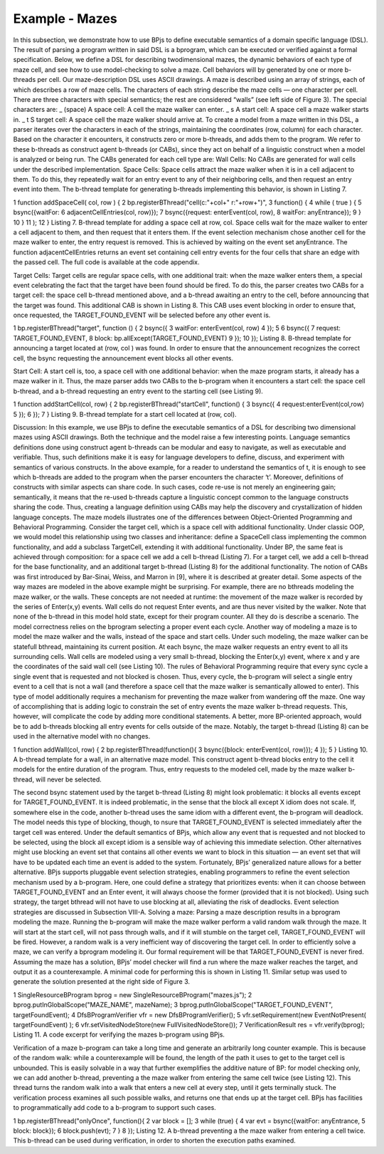 ***************
Example - Mazes
***************

.. include example-mazes::

In this subsection, we demonstrate how to use BPjs to define executable semantics of a domain specific language (DSL). The result of parsing a program written in said DSL is a bprogram, which can be executed or verified against a formal specification. Below, we define a DSL for describing twodimensional mazes, the dynamic behaviors of each type of maze cell, and see how to use model-checking to solve a maze. Cell behaviors will by generated by one or more b-threads per cell.
Our maze-description DSL uses ASCII drawings. A maze is described using an array of strings, each of which describes a row of maze cells. The characters of each string describe the maze cells — one character per cell. There are three characters with special semantics; the rest are considered “walls” (see left side of Figure 3). The special characters are:
_ (space) A space cell: A cell the maze walker can enter.
_ s A start cell: A space cell a maze walker starts in.
_ t S target cell: A space cell the maze walker should arrive at.
To create a model from a maze written in this DSL, a parser iterates over the characters in each of the strings, maintaining the coordinates (row, column) for each character. Based on the character it encounters, it constructs zero or more b-threads, and adds them to the program. We refer to these b-threads as construct agent b-threads (or CABs), since they act on behalf of a linguistic construct when a model is analyzed or being run.
The CABs generated for each cell type are: 
Wall Cells: No CABs are generated for wall cells under the described implementation.
Space Cells: Space cells attract the maze walker when it is in a cell adjacent to them. To do this, they repeatedly wait for an entry event to any of their neighboring cells, and then request an entry event into them. The b-thread template for generating b-threads implementing this behavior, is shown in
Listing 7.

1 function addSpaceCell( col, row ) {
2 bp.registerBThread("cell(c:"+col+" r:"+row+")",
3 function() {
4 while ( true ) {
5 bsync({waitFor:
6 adjacentCellEntries(col, row)});
7 bsync({request: enterEvent(col, row),
8 waitFor: anyEntrance});
9 }
10 }
11 );
12 }
Listing 7. B-thread template for adding a space cell at row, col. Space cells
wait for the maze walker to enter a cell adjacent to them, and then request
that it enters them. If the event selection mechanism chose another cell for the
maze walker to enter, the entry request is removed. This is achieved by waiting
on the event set anyEntrance. The function adjacentCellEntries
returns an event set containing cell entry events for the four cells that share
an edge with the passed cell. The full code is available at the code appendix.

Target Cells: Target cells are regular space cells, with one additional trait: when the maze walker enters them, a special event celebrating the fact that the target have been found should be fired. To do this, the parser creates two CABs for a target cell: the space cell b-thread mentioned above, and
a b-thread awaiting an entry to the cell, before announcing that the target was found. This additional CAB is shown in Listing 8. This CAB uses event blocking in order to ensure that, once requested, the TARGET_FOUND_EVENT will be selected before any other event is.

1 bp.registerBThread("target", function () {
2 bsync({
3 waitFor: enterEvent(col, row)
4 });
5
6 bsync({
7 request: TARGET_FOUND_EVENT,
8 block: bp.allExcept(TARGET_FOUND_EVENT)
9 });
10 });
Listing 8. B-thread template for announcing a target located at (row, col
) was found. In order to ensure that the announcement recognizes the correct
cell, the bsync requesting the announcement event blocks all other events.

Start Cell: A start cell is, too, a space cell with one additional behavior: when the maze program starts, it already has a maze walker in it. Thus, the maze parser adds two CABs to the b-program when it encounters a start cell: the space cell b-thread, and a b-thread requesting an entry event to the
starting cell (see Listing 9).

1 function addStartCell(col, row) {
2 bp.registerBThread("startCell", function() {
3 bsync({
4 request:enterEvent(col,row)
5 });
6 });
7 }
Listing 9. B-thread template for a start cell located at (row, col).

Discussion: In this example, we use BPjs to define the executable semantics of a DSL for describing two dimensional mazes using ASCII drawings. Both the technique and the model raise a few interesting points. Language semantics definitions done using construct agent b-threads can be modular and easy to navigate, as well as executable and verifiable. Thus, such definitions make it is easy for language developers to define, discuss, and experiment with semantics of various constructs. In the above example, for a reader to understand the semantics of t, it is enough to see which b-threads are added to the program when the parser encounters the character ‘t’. Moreover, definitions of constructs with similar aspects can share code. In such cases, code re-use is not merely an engineering gain; semantically, it means that the re-used b-threads capture a linguistic concept
common to the language constructs sharing the code. Thus, creating a language definition using CABs may help the discovery and crystallization of hidden language concepts.
The maze models illustrates one of the differences between Object-Oriented Programming and Behavioral Programming. Consider the target cell, which is a space cell with additional
functionality. Under classic OOP, we would model this relationship using two classes and inheritance: define a SpaceCell class implementing the common functionality, and add a subclass TargetCell, extending it with additional functionality.
Under BP, the same feat is achieved through composition: for a space cell we add a cell b-thread (Listing 7). For a target cell, we add a cell b-thread for the base functionality, and an additional target b-thread (Listing 8) for the additional functionality. The notion of CABs was first introduced by Bar-Sinai,
Weiss, and Marron in [9], where it is described at greater detail.
Some aspects of the way mazes are modeled in the above example might be surprising. For example, there are no bthreads modeling the maze walker, or the walls. These concepts are not needed at runtime: the movement of the maze walker is recorded by the series of Enter(x,y) events. Wall cells do not request Enter events, and are thus never visited by the walker. Note that none of the b-thread in this model hold state, except for their program counter. All they do is describe a scenario. The model correctness relies on the bprogram selecting a proper event each cycle. Another way of modeling a maze is to model the maze walker and the walls, instead of the space and start cells.
Under such modeling, the maze walker can be statefull bthread, maintaining its current position. At each bsync, the maze walker requests an entry event to all its surrounding cells.
Wall cells are modeled using a very small b-thread, blocking the Enter(x,y) event, where x and y are the coordinates of the said wall cell (see Listing 10). The rules of Behavioral Programming require that every sync cycle a single event that is requested and not blocked is chosen. Thus, every cycle, the
b-program will select a single entry event to a cell that is not a wall (and therefore a space cell that the maze walker is semantically allowed to enter). This type of model additionally requires a mechanism for preventing the maze walker from wandering off the maze. One way of accomplishing that is adding logic to constrain the set of entry events the maze walker b-thread requests. This, however, will complicate the code by adding more conditional statements. A better, more
BP-oriented approach, would be to add b-threads blocking all entry events for cells outside of the maze. Notably, the target b-thread (Listing 8) can be used in the alternative model with no changes.

1 function addWall(col, row) {
2 bp.registerBThread(function(){
3 bsync({block: enterEvent(col, row)});
4 });
5 }
Listing 10. A b-thread template for a wall, in an alternative maze model.
This construct agent b-thread blocks entry to the cell it models for the entire
duration of the program. Thus, entry requests to the modeled cell, made by
the maze walker b-thread, will never be selected.

The second bsync statement used by the target b-thread (Listing 8) might look problematic: it blocks all events except for TARGET_FOUND_EVENT. It is indeed problematic, in the sense that the block all except X idiom does not scale. If, somewhere else in the code, another b-thread uses the same idiom with a different event, the b-program will deadlock. The model needs this type of blocking, though, to  nsure that TARGET_FOUND_EVENT is selected immediately after the target cell was entered.
Under the default semantics of BPjs, which allow any event that is requested and not blocked to be selected, using the block all except idiom is a sensible way of achieving this immediate selection. Other alternatives might use blocking an event set that contains all other events we want to block in this situation — an event set that will have to be updated each time an event is added to the system. Fortunately, BPjs’ generalized nature allows for a better alternative.
BPjs supports pluggable event selection strategies, enabling programmers to refine the event selection mechanism used by a b-program. Here, one could define a strategy that prioritizes events: when it can choose between TARGET_FOUND_EVENT and an Enter event, it will always choose the former (provided that it is not blocked). Using such strategy, the target bthread will not have to use blocking at all, alleviating the risk of deadlocks. Event selection strategies are discussed in Subsection VIII-A.
Solving a maze: Parsing a maze description results in a bprogram modeling the maze. Running the b-program will make the maze walker perform a valid random walk through the maze. It will start at the start cell, will not pass through walls, and if it will stumble on the target cell, TARGET_FOUND_EVENT
will be fired. However, a random walk is a very inefficient way of discovering the target cell.
In order to efficiently solve a maze, we can verify a bprogram modeling it. Our formal requirement will be that TARGET_FOUND_EVENT is never fired. Assuming the maze has a solution, BPjs’ model checker will find a run where the maze walker reaches the target, and output it as a counterexample.
A minimal code for performing this is shown in Listing 11.
Similar setup was used to generate the solution presented at the right side of Figure 3.

1 SingleResourceBProgram bprog = new
SingleResourceBProgram("mazes.js");
2 bprog.putInGlobalScope("MAZE_NAME", mazeName);
3 bprog.putInGlobalScope("TARGET_FOUND_EVENT",
targetFoundEvent);
4 DfsBProgramVerifier vfr = new DfsBProgramVerifier();
5 vfr.setRequirement(new EventNotPresent(
targetFoundEvent) );
6 vfr.setVisitedNodeStore(new FullVisitedNodeStore());
7 VerificationResult res = vfr.verify(bprog);
Listing 11. A code excerpt for verifying the mazes b-program using BPjs.

Verification of a maze b-program can take a long time and generate an arbitrarily long counter  example. This is because of the random walk: while a counterexample will be found, the length of the path it uses to get to the target cell is unbounded. This is easily solvable in a way that further exemplifies the additive nature of BP: for model checking only, we can add another b-thread, preventing a the maze walker from entering the same cell twice (see Listing 12). This thread turns the
random walk into a walk that enters a new cell at every step, until it gets terminally stuck. The verification process examines all such possible walks, and returns one that ends up at the target cell. BPjs has facilities to programmatically add code to a b-program to support such cases.



1 bp.registerBThread("onlyOnce", function(){
2 var block = [];
3 while (true) {
4 var evt = bsync({waitFor: anyEntrance,
5 block: block});
6 block.push(evt);
7 }
8 });
Listing 12. A b-thread preventing a the maze walker from entering a cell
twice. This b-thread can be used during verification, in order to shorten the
execution paths examined.

